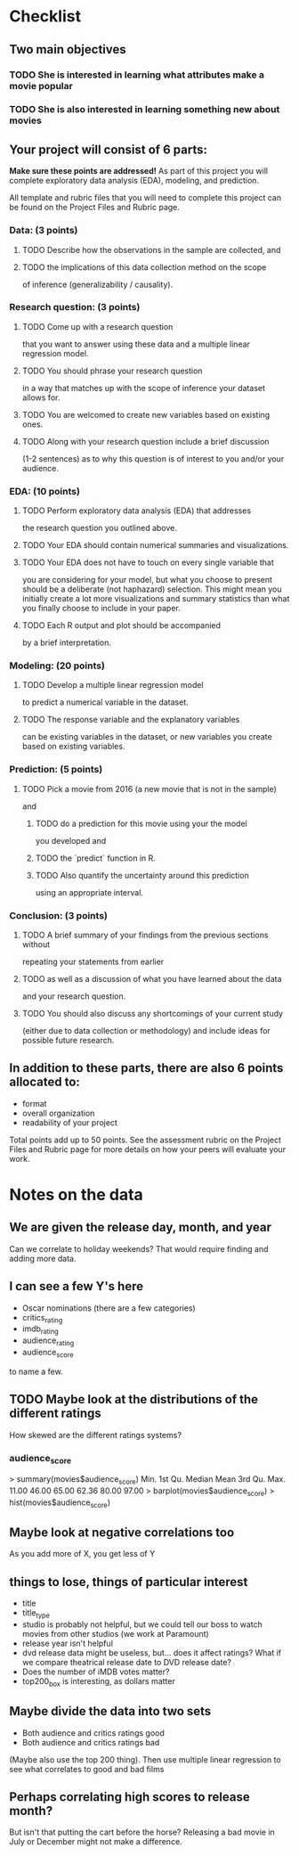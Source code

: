 * Checklist
** Two main objectives
*** TODO She is interested in learning what attributes make a movie popular
*** TODO She is also interested in learning something new about movies
** Your project will consist of 6 parts:
*Make sure these points are addressed!*
As part of this project you will complete exploratory data analysis
(EDA), modeling, and prediction.

All template and rubric files that you will need to complete this
project can be found on the Project Files and Rubric page.
*** Data: (3 points)
**** TODO Describe how the observations in the sample are collected, and
**** TODO the implications of this data collection method on the scope
of inference (generalizability / causality).
*** Research question: (3 points)
**** TODO Come up with a research question
that you want to answer using these data and a multiple linear
regression model.
**** TODO You should phrase your research question
in a way that matches up with the scope of inference your dataset
allows for.
**** TODO You are welcomed to create new variables based on existing ones.
**** TODO Along with your research question include a brief discussion
(1-2 sentences) as to why this question is of interest to you and/or
your audience.
*** EDA: (10 points)
**** TODO Perform exploratory data analysis (EDA) that addresses
the research question you outlined above.
**** TODO Your EDA should contain numerical summaries and visualizations.
**** TODO Your EDA does not have to touch on every single variable that
you are considering for your model, but what you choose to present
should be a deliberate (not haphazard) selection. This might mean you
initially create a lot more visualizations and summary statistics than
what you finally choose to include in your paper.
**** TODO Each R output and plot should be accompanied
by a brief interpretation.
*** Modeling: (20 points)
**** TODO Develop a multiple linear regression model
to predict a numerical variable in the dataset.
**** TODO The response variable and the explanatory variables
can be existing variables in the dataset, or new variables you create
based on existing variables.
*** Prediction: (5 points)
**** TODO Pick a movie from 2016 (a new movie that is not in the sample)
and
***** TODO do a prediction for this movie using your the model
you developed and
***** TODO the `predict` function in R.
***** TODO Also quantify the uncertainty around this prediction
using an appropriate interval.
*** Conclusion: (3 points)
**** TODO A brief summary of your findings from the previous sections without
repeating your statements from earlier
**** TODO as well as a discussion of what you have learned about the data
and your research question.
**** TODO You should also discuss any shortcomings of your current study
(either due to data collection or methodology) and include ideas for
possible future research.

** In addition to these parts, there are also 6 points allocated to:
- format
- overall organization
- readability of your project

Total points add up to 50 points. See the assessment rubric on the
Project Files and Rubric page for more details on how your peers will
evaluate your work.
* Notes on the data
** We are given the release day, month, and year
Can we correlate to holiday weekends? That would require finding and
adding more data.
** I can see a few Y's here
- Oscar nominations (there are a few categories)
- critics_rating
- imdb_rating
- audience_rating
- audience_score

to name a few.
** TODO Maybe look at the distributions of the different ratings
How skewed are the different ratings systems?
*** audience_score
> summary(movies$audience_score)
   Min. 1st Qu.  Median    Mean 3rd Qu.    Max. 
  11.00   46.00   65.00   62.36   80.00   97.00 
> barplot(movies$audience_score)
> hist(movies$audience_score)
** Maybe look at negative correlations too
As you add more of X, you get less of Y
** things to lose, things of particular interest
- title
- title_type
- studio is probably not helpful, but we could tell our boss to watch
  movies from other studios (we work at Paramount)
- release year isn't helpful
- dvd release data might be useless, but... does it affect ratings?
  What if we compare theatrical release date to DVD release date?
- Does the number of iMDB votes matter?
- top200_box is interesting, as dollars matter
** Maybe divide the data into two sets
- Both audience and critics ratings good
- Both audience and critics ratings bad
(Maybe also use the top 200 thing).
Then use multiple linear regression to see what correlates to good and
bad films

** Perhaps correlating high scores to release month?
But isn't that putting the cart before the horse? Releasing a bad
movie in July or December might not make a difference.
